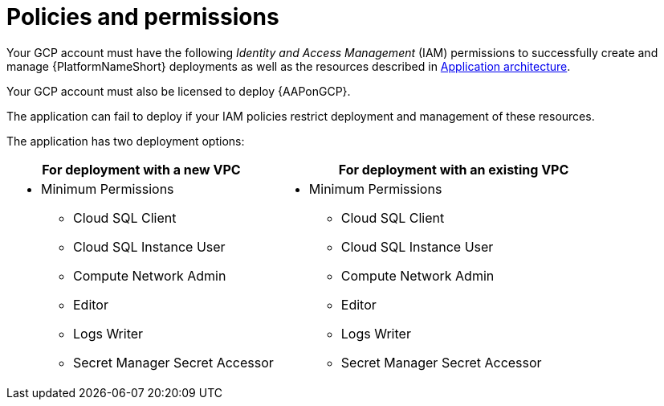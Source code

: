 [id="ref-gcp-install-permissions"]

= Policies and permissions

Your GCP account must have the following _Identity and Access Management_ (IAM) permissions to successfully create and manage {PlatformNameShort} deployments as well as the resources described in xref:con-gcp-application-architecture[Application architecture].

Your GCP account must also be licensed to deploy {AAPonGCP}.

The application can fail to deploy if your IAM policies restrict deployment and management of these resources. 

The application has two deployment options:


[cols="30%,40%",options="header"]
|====
| For deployment with a new VPC | For deployment with an existing VPC
a| * Minimum Permissions
** Cloud SQL Client
** Cloud SQL Instance User
** Compute Network Admin
** Editor
** Logs Writer
** Secret Manager Secret Accessor a| * Minimum Permissions
** Cloud SQL Client
** Cloud SQL Instance User
** Compute Network Admin
** Editor
** Logs Writer
** Secret Manager Secret Accessor
|====
